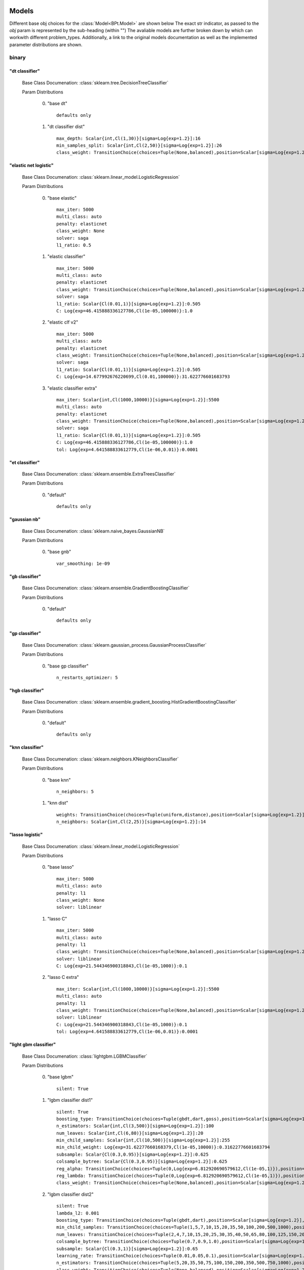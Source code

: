.. _Models:
 
******
Models
******

Different base obj choices for the :class:`Model<BPt.Model>` are shown below
The exact str indicator, as passed to the `obj` param is represented by the sub-heading (within "")
The avaliable models are further broken down by which can workwith different problem_types.
Additionally, a link to the original models documentation as well as the implemented parameter distributions are shown.

binary
======
"dt classifier"
***************

  Base Class Documenation: :class:`sklearn.tree.DecisionTreeClassifier`

  Param Distributions

	0. "base dt" ::

		defaults only

	1. "dt classifier dist" ::

		max_depth: Scalar{int,Cl(1,30)}[sigma=Log{exp=1.2}]:16
		min_samples_split: Scalar{int,Cl(2,50)}[sigma=Log{exp=1.2}]:26
		class_weight: TransitionChoice(choices=Tuple(None,balanced),position=Scalar[sigma=Log{exp=1.2}],transitions=[1. 1.]):None


"elastic net logistic"
**********************

  Base Class Documenation: :class:`sklearn.linear_model.LogisticRegression`

  Param Distributions

	0. "base elastic" ::

		max_iter: 5000
		multi_class: auto
		penalty: elasticnet
		class_weight: None
		solver: saga
		l1_ratio: 0.5

	1. "elastic classifier" ::

		max_iter: 5000
		multi_class: auto
		penalty: elasticnet
		class_weight: TransitionChoice(choices=Tuple(None,balanced),position=Scalar[sigma=Log{exp=1.2}],transitions=[1. 1.]):None
		solver: saga
		l1_ratio: Scalar{Cl(0.01,1)}[sigma=Log{exp=1.2}]:0.505
		C: Log{exp=46.415888336127786,Cl(1e-05,100000)}:1.0

	2. "elastic clf v2" ::

		max_iter: 5000
		multi_class: auto
		penalty: elasticnet
		class_weight: TransitionChoice(choices=Tuple(None,balanced),position=Scalar[sigma=Log{exp=1.2}],transitions=[1. 1.]):None
		solver: saga
		l1_ratio: Scalar{Cl(0.01,1)}[sigma=Log{exp=1.2}]:0.505
		C: Log{exp=14.677992676220699,Cl(0.01,100000)}:31.622776601683793

	3. "elastic classifier extra" ::

		max_iter: Scalar{int,Cl(1000,10000)}[sigma=Log{exp=1.2}]:5500
		multi_class: auto
		penalty: elasticnet
		class_weight: TransitionChoice(choices=Tuple(None,balanced),position=Scalar[sigma=Log{exp=1.2}],transitions=[1. 1.]):None
		solver: saga
		l1_ratio: Scalar{Cl(0.01,1)}[sigma=Log{exp=1.2}]:0.505
		C: Log{exp=46.415888336127786,Cl(1e-05,100000)}:1.0
		tol: Log{exp=4.641588833612779,Cl(1e-06,0.01)}:0.0001


"et classifier"
***************

  Base Class Documenation: :class:`sklearn.ensemble.ExtraTreesClassifier`

  Param Distributions

	0. "default" ::

		defaults only


"gaussian nb"
*************

  Base Class Documenation: :class:`sklearn.naive_bayes.GaussianNB`

  Param Distributions

	0. "base gnb" ::

		var_smoothing: 1e-09


"gb classifier"
***************

  Base Class Documenation: :class:`sklearn.ensemble.GradientBoostingClassifier`

  Param Distributions

	0. "default" ::

		defaults only


"gp classifier"
***************

  Base Class Documenation: :class:`sklearn.gaussian_process.GaussianProcessClassifier`

  Param Distributions

	0. "base gp classifier" ::

		n_restarts_optimizer: 5


"hgb classifier"
****************

  Base Class Documenation: :class:`sklearn.ensemble.gradient_boosting.HistGradientBoostingClassifier`

  Param Distributions

	0. "default" ::

		defaults only


"knn classifier"
****************

  Base Class Documenation: :class:`sklearn.neighbors.KNeighborsClassifier`

  Param Distributions

	0. "base knn" ::

		n_neighbors: 5

	1. "knn dist" ::

		weights: TransitionChoice(choices=Tuple(uniform,distance),position=Scalar[sigma=Log{exp=1.2}],transitions=[1. 1.]):uniform
		n_neighbors: Scalar{int,Cl(2,25)}[sigma=Log{exp=1.2}]:14


"lasso logistic"
****************

  Base Class Documenation: :class:`sklearn.linear_model.LogisticRegression`

  Param Distributions

	0. "base lasso" ::

		max_iter: 5000
		multi_class: auto
		penalty: l1
		class_weight: None
		solver: liblinear

	1. "lasso C" ::

		max_iter: 5000
		multi_class: auto
		penalty: l1
		class_weight: TransitionChoice(choices=Tuple(None,balanced),position=Scalar[sigma=Log{exp=1.2}],transitions=[1. 1.]):None
		solver: liblinear
		C: Log{exp=21.544346900318843,Cl(1e-05,1000)}:0.1

	2. "lasso C extra" ::

		max_iter: Scalar{int,Cl(1000,10000)}[sigma=Log{exp=1.2}]:5500
		multi_class: auto
		penalty: l1
		class_weight: TransitionChoice(choices=Tuple(None,balanced),position=Scalar[sigma=Log{exp=1.2}],transitions=[1. 1.]):None
		solver: liblinear
		C: Log{exp=21.544346900318843,Cl(1e-05,1000)}:0.1
		tol: Log{exp=4.641588833612779,Cl(1e-06,0.01)}:0.0001


"light gbm classifier"
**********************

  Base Class Documenation: :class:`lightgbm.LGBMClassifier`

  Param Distributions

	0. "base lgbm" ::

		silent: True

	1. "lgbm classifier dist1" ::

		silent: True
		boosting_type: TransitionChoice(choices=Tuple(gbdt,dart,goss),position=Scalar[sigma=Log{exp=1.2}],transitions=[1. 1.]):dart
		n_estimators: Scalar{int,Cl(3,500)}[sigma=Log{exp=1.2}]:100
		num_leaves: Scalar{int,Cl(6,80)}[sigma=Log{exp=1.2}]:20
		min_child_samples: Scalar{int,Cl(10,500)}[sigma=Log{exp=1.2}]:255
		min_child_weight: Log{exp=31.62277660168379,Cl(1e-05,10000)}:0.31622776601683794
		subsample: Scalar{Cl(0.3,0.95)}[sigma=Log{exp=1.2}]:0.625
		colsample_bytree: Scalar{Cl(0.3,0.95)}[sigma=Log{exp=1.2}]:0.625
		reg_alpha: TransitionChoice(choices=Tuple(0,Log{exp=6.812920690579612,Cl(1e-05,1)}),position=Scalar[sigma=Log{exp=1.2}],transitions=[1. 1.]):0
		reg_lambda: TransitionChoice(choices=Tuple(0,Log{exp=6.812920690579612,Cl(1e-05,1)}),position=Scalar[sigma=Log{exp=1.2}],transitions=[1. 1.]):0
		class_weight: TransitionChoice(choices=Tuple(None,balanced),position=Scalar[sigma=Log{exp=1.2}],transitions=[1. 1.]):None

	2. "lgbm classifier dist2" ::

		silent: True
		lambda_l2: 0.001
		boosting_type: TransitionChoice(choices=Tuple(gbdt,dart),position=Scalar[sigma=Log{exp=1.2}],transitions=[1. 1.]):gbdt
		min_child_samples: TransitionChoice(choices=Tuple(1,5,7,10,15,20,35,50,100,200,500,1000),position=Scalar[sigma=Log{exp=1.2}],transitions=[1. 1.]):35
		num_leaves: TransitionChoice(choices=Tuple(2,4,7,10,15,20,25,30,35,40,50,65,80,100,125,150,200,250),position=Scalar[sigma=Log{exp=1.2}],transitions=[1. 1.]):40
		colsample_bytree: TransitionChoice(choices=Tuple(0.7,0.9,1.0),position=Scalar[sigma=Log{exp=1.2}],transitions=[1. 1.]):0.9
		subsample: Scalar{Cl(0.3,1)}[sigma=Log{exp=1.2}]:0.65
		learning_rate: TransitionChoice(choices=Tuple(0.01,0.05,0.1),position=Scalar[sigma=Log{exp=1.2}],transitions=[1. 1.]):0.05
		n_estimators: TransitionChoice(choices=Tuple(5,20,35,50,75,100,150,200,350,500,750,1000),position=Scalar[sigma=Log{exp=1.2}],transitions=[1. 1.]):150
		class_weight: TransitionChoice(choices=Tuple(None,balanced),position=Scalar[sigma=Log{exp=1.2}],transitions=[1. 1.]):None


"linear svm classifier"
***********************

  Base Class Documenation: :class:`sklearn.svm.LinearSVC`

  Param Distributions

	0. "base linear svc" ::

		max_iter: 5000

	1. "linear svc dist" ::

		max_iter: 5000
		C: Log{exp=21.544346900318843,Cl(0.0001,10000)}:1.0
		class_weight: TransitionChoice(choices=Tuple(None,balanced),position=Scalar[sigma=Log{exp=1.2}],transitions=[1. 1.]):None


"logistic"
**********

  Base Class Documenation: :class:`sklearn.linear_model.LogisticRegression`

  Param Distributions

	0. "base logistic" ::

		max_iter: 5000
		multi_class: auto
		penalty: none
		class_weight: None
		solver: lbfgs


"mlp classifier"
****************

  Base Class Documenation: :class:`BPt.extensions.MLP.MLPClassifier_Wrapper`

  Param Distributions

	0. "base mlp" ::

		defaults only

	1. "mlp dist 3 layer" ::

		hidden_layer_sizes: Array{int,Cl(1,300)}[sigma=50]:[100 100 100]
		activation: TransitionChoice(choices=Tuple(identity,logistic,tanh,relu),position=Scalar[sigma=Log{exp=1.2}],transitions=[1. 1.]):tanh
		alpha: Log{exp=14.677992676220699,Cl(1e-05,100)}:0.03162277660168379
		batch_size: TransitionChoice(choices=Tuple(auto,Scalar{int,Cl(50,400)}[sigma=Log{exp=1.2}]),position=Scalar[sigma=Log{exp=1.2}],transitions=[1. 1.]):auto
		learning_rate: TransitionChoice(choices=Tuple(constant,invscaling,adaptive),position=Scalar[sigma=Log{exp=1.2}],transitions=[1. 1.]):invscaling
		learning_rate_init: Log{exp=14.677992676220699,Cl(1e-05,100)}:0.03162277660168379
		max_iter: Scalar{int,Cl(100,1000)}[sigma=Log{exp=1.2}]:200
		beta_1: Scalar{Cl(0.1,0.99)}[sigma=Log{exp=1.2}]:0.9
		beta_2: Scalar{Cl(0.1,0.9999)}[sigma=Log{exp=1.2}]:0.999

	2. "mlp dist es 3 layer" ::

		hidden_layer_sizes: Scalar{int,Cl(2,300)}[sigma=Log{exp=1.2}]:100
		activation: TransitionChoice(choices=Tuple(identity,logistic,tanh,relu),position=Scalar[sigma=Log{exp=1.2}],transitions=[1. 1.]):tanh
		alpha: Log{exp=14.677992676220699,Cl(1e-05,100)}:0.03162277660168379
		batch_size: TransitionChoice(choices=Tuple(auto,Scalar{int,Cl(50,400)}[sigma=Log{exp=1.2}]),position=Scalar[sigma=Log{exp=1.2}],transitions=[1. 1.]):auto
		learning_rate: TransitionChoice(choices=Tuple(constant,invscaling,adaptive),position=Scalar[sigma=Log{exp=1.2}],transitions=[1. 1.]):invscaling
		learning_rate_init: Log{exp=14.677992676220699,Cl(1e-05,100)}:0.03162277660168379
		max_iter: Scalar{int,Cl(100,1000)}[sigma=Log{exp=1.2}]:200
		beta_1: Scalar{Cl(0.1,0.99)}[sigma=Log{exp=1.2}]:0.9
		beta_2: Scalar{Cl(0.1,0.9999)}[sigma=Log{exp=1.2}]:0.999
		early_stopping: True
		n_iter_no_change: Scalar{Cl(5,50)}[sigma=Log{exp=1.2}]:27.5

	3. "mlp dist 2 layer" ::

		hidden_layer_sizes: Array{int,Cl(1,300)}[sigma=50]:[100 100]
		activation: TransitionChoice(choices=Tuple(identity,logistic,tanh,relu),position=Scalar[sigma=Log{exp=1.2}],transitions=[1. 1.]):tanh
		alpha: Log{exp=14.677992676220699,Cl(1e-05,100)}:0.03162277660168379
		batch_size: TransitionChoice(choices=Tuple(auto,Scalar{int,Cl(50,400)}[sigma=Log{exp=1.2}]),position=Scalar[sigma=Log{exp=1.2}],transitions=[1. 1.]):auto
		learning_rate: TransitionChoice(choices=Tuple(constant,invscaling,adaptive),position=Scalar[sigma=Log{exp=1.2}],transitions=[1. 1.]):invscaling
		learning_rate_init: Log{exp=14.677992676220699,Cl(1e-05,100)}:0.03162277660168379
		max_iter: Scalar{int,Cl(100,1000)}[sigma=Log{exp=1.2}]:200
		beta_1: Scalar{Cl(0.1,0.99)}[sigma=Log{exp=1.2}]:0.9
		beta_2: Scalar{Cl(0.1,0.9999)}[sigma=Log{exp=1.2}]:0.999

	4. "mlp dist es 2 layer" ::

		hidden_layer_sizes: Scalar{int,Cl(2,300)}[sigma=Log{exp=1.2}]:100
		activation: TransitionChoice(choices=Tuple(identity,logistic,tanh,relu),position=Scalar[sigma=Log{exp=1.2}],transitions=[1. 1.]):tanh
		alpha: Log{exp=14.677992676220699,Cl(1e-05,100)}:0.03162277660168379
		batch_size: TransitionChoice(choices=Tuple(auto,Scalar{int,Cl(50,400)}[sigma=Log{exp=1.2}]),position=Scalar[sigma=Log{exp=1.2}],transitions=[1. 1.]):auto
		learning_rate: TransitionChoice(choices=Tuple(constant,invscaling,adaptive),position=Scalar[sigma=Log{exp=1.2}],transitions=[1. 1.]):invscaling
		learning_rate_init: Log{exp=14.677992676220699,Cl(1e-05,100)}:0.03162277660168379
		max_iter: Scalar{int,Cl(100,1000)}[sigma=Log{exp=1.2}]:200
		beta_1: Scalar{Cl(0.1,0.99)}[sigma=Log{exp=1.2}]:0.9
		beta_2: Scalar{Cl(0.1,0.9999)}[sigma=Log{exp=1.2}]:0.999
		early_stopping: True
		n_iter_no_change: Scalar{Cl(5,50)}[sigma=Log{exp=1.2}]:27.5

	5. "mlp dist 1 layer" ::

		hidden_layer_sizes: Scalar{int,Cl(2,300)}[sigma=Log{exp=1.2}]:100
		activation: TransitionChoice(choices=Tuple(identity,logistic,tanh,relu),position=Scalar[sigma=Log{exp=1.2}],transitions=[1. 1.]):tanh
		alpha: Log{exp=14.677992676220699,Cl(1e-05,100)}:0.03162277660168379
		batch_size: TransitionChoice(choices=Tuple(auto,Scalar{int,Cl(50,400)}[sigma=Log{exp=1.2}]),position=Scalar[sigma=Log{exp=1.2}],transitions=[1. 1.]):auto
		learning_rate: TransitionChoice(choices=Tuple(constant,invscaling,adaptive),position=Scalar[sigma=Log{exp=1.2}],transitions=[1. 1.]):invscaling
		learning_rate_init: Log{exp=14.677992676220699,Cl(1e-05,100)}:0.03162277660168379
		max_iter: Scalar{int,Cl(100,1000)}[sigma=Log{exp=1.2}]:200
		beta_1: Scalar{Cl(0.1,0.99)}[sigma=Log{exp=1.2}]:0.9
		beta_2: Scalar{Cl(0.1,0.9999)}[sigma=Log{exp=1.2}]:0.999

	6. "mlp dist es 1 layer" ::

		hidden_layer_sizes: Scalar{int,Cl(2,300)}[sigma=Log{exp=1.2}]:100
		activation: TransitionChoice(choices=Tuple(identity,logistic,tanh,relu),position=Scalar[sigma=Log{exp=1.2}],transitions=[1. 1.]):tanh
		alpha: Log{exp=14.677992676220699,Cl(1e-05,100)}:0.03162277660168379
		batch_size: TransitionChoice(choices=Tuple(auto,Scalar{int,Cl(50,400)}[sigma=Log{exp=1.2}]),position=Scalar[sigma=Log{exp=1.2}],transitions=[1. 1.]):auto
		learning_rate: TransitionChoice(choices=Tuple(constant,invscaling,adaptive),position=Scalar[sigma=Log{exp=1.2}],transitions=[1. 1.]):invscaling
		learning_rate_init: Log{exp=14.677992676220699,Cl(1e-05,100)}:0.03162277660168379
		max_iter: Scalar{int,Cl(100,1000)}[sigma=Log{exp=1.2}]:200
		beta_1: Scalar{Cl(0.1,0.99)}[sigma=Log{exp=1.2}]:0.9
		beta_2: Scalar{Cl(0.1,0.9999)}[sigma=Log{exp=1.2}]:0.999
		early_stopping: True
		n_iter_no_change: Scalar{Cl(5,50)}[sigma=Log{exp=1.2}]:27.5


"pa classifier"
***************

  Base Class Documenation: :class:`sklearn.linear_model.PassiveAggressiveClassifier`

  Param Distributions

	0. "default" ::

		defaults only


"random forest classifier"
**************************

  Base Class Documenation: :class:`sklearn.ensemble.RandomForestClassifier`

  Param Distributions

	0. "base rf" ::

		n_estimators: 100

	1. "rf classifier dist" ::

		n_estimators: Scalar{int,Cl(3,500)}[sigma=Log{exp=1.2}]:100
		max_depth: TransitionChoice(choices=Tuple(None,Scalar{int,Cl(2,200)}[sigma=Log{exp=1.2}]),position=Scalar[sigma=Log{exp=1.2}],transitions=[1. 1.]):None
		max_features: Scalar{Cl(0,1)}[sigma=Log{exp=1.2}]:0.5
		min_samples_split: Scalar{Cl(0,1)}[sigma=Log{exp=1.2}]:0.5
		bootstrap: True
		class_weight: TransitionChoice(choices=Tuple(None,balanced),position=Scalar[sigma=Log{exp=1.2}],transitions=[1. 1.]):None


"ridge logistic"
****************

  Base Class Documenation: :class:`sklearn.linear_model.LogisticRegression`

  Param Distributions

	0. "base ridge" ::

		max_iter: 5000
		penalty: l2
		solver: saga

	1. "ridge C" ::

		max_iter: 5000
		solver: saga
		C: Log{exp=21.544346900318843,Cl(1e-05,1000)}:0.1
		class_weight: TransitionChoice(choices=Tuple(None,balanced),position=Scalar[sigma=Log{exp=1.2}],transitions=[1. 1.]):None

	2. "ridge C extra" ::

		max_iter: Scalar{int,Cl(1000,10000)}[sigma=Log{exp=1.2}]:5500
		solver: saga
		C: Log{exp=21.544346900318843,Cl(1e-05,1000)}:0.1
		class_weight: TransitionChoice(choices=Tuple(None,balanced),position=Scalar[sigma=Log{exp=1.2}],transitions=[1. 1.]):None
		tol: Log{exp=4.641588833612779,Cl(1e-06,0.01)}:0.0001


"sgd classifier"
****************

  Base Class Documenation: :class:`sklearn.linear_model.SGDClassifier`

  Param Distributions

	0. "base sgd" ::

		loss: hinge

	1. "sgd classifier" ::

		loss: TransitionChoice(choices=Tuple(hinge,log,modified_huber,squared_hinge,perceptron),position=Scalar[sigma=Log{exp=1.2}],transitions=[1. 1.]):modified_huber
		penalty: TransitionChoice(choices=Tuple(l2,l1,elasticnet),position=Scalar[sigma=Log{exp=1.2}],transitions=[1. 1.]):l1
		alpha: Log{exp=14.677992676220699,Cl(1e-05,100)}:0.03162277660168379
		l1_ratio: Scalar{Cl(0,1)}[sigma=Log{exp=1.2}]:0.5
		max_iter: 5000
		learning_rate: TransitionChoice(choices=Tuple(optimal,invscaling,adaptive,constant),position=Scalar[sigma=Log{exp=1.2}],transitions=[1. 1.]):adaptive
		eta0: Log{exp=31.62277660168379,Cl(1e-06,1000)}:0.03162277660168379
		power_t: Scalar{Cl(0.1,0.9)}[sigma=Log{exp=1.2}]:0.5
		early_stopping: TransitionChoice(choices=Tuple(False,True),position=Scalar[sigma=Log{exp=1.2}],transitions=[1. 1.]):False
		validation_fraction: Scalar{Cl(0.05,0.5)}[sigma=Log{exp=1.2}]:0.275
		n_iter_no_change: TransitionChoice(choices=Tuple(2,3,4,5,6,7,8,9,10,11,12,13,14,15,16,17,18,19),position=Scalar[sigma=Log{exp=1.2}],transitions=[1. 1.]):11
		class_weight: TransitionChoice(choices=Tuple(None,balanced),position=Scalar[sigma=Log{exp=1.2}],transitions=[1. 1.]):None


"svm classifier"
****************

  Base Class Documenation: :class:`sklearn.svm.SVC`

  Param Distributions

	0. "base svm classifier" ::

		kernel: rbf
		gamma: scale
		probability: True

	1. "svm classifier dist" ::

		kernel: rbf
		gamma: Log{exp=9.999999999999998,Cl(1e-06,1)}:0.001
		C: Log{exp=21.544346900318843,Cl(0.0001,10000)}:1.0
		probability: True
		class_weight: TransitionChoice(choices=Tuple(None,balanced),position=Scalar[sigma=Log{exp=1.2}],transitions=[1. 1.]):None


"xgb classifier"
****************

  Base Class Documenation: :class:`xgboost.XGBClassifier`

  Param Distributions

	0. "base xgb classifier" ::

		verbosity: 0
		objective: binary:logistic

	1. "xgb classifier dist1" ::

		verbosity: 0
		objective: binary:logistic
		n_estimators: Scalar{int,Cl(3,500)}[sigma=Log{exp=1.2}]:100
		min_child_weight: Log{exp=31.62277660168379,Cl(1e-05,10000)}:0.31622776601683794
		subsample: Scalar{Cl(0.3,0.95)}[sigma=Log{exp=1.2}]:0.625
		colsample_bytree: Scalar{Cl(0.3,0.95)}[sigma=Log{exp=1.2}]:0.625
		reg_alpha: ng.p.TransitionChoice([0, ng.p.Log(lower=1e-5, upper=1)])
		reg_lambda: ng.p.TransitionChoice([0, ng.p.Log(lower=1e-5, upper=1)])

	2. "xgb classifier dist2" ::

		verbosity: 0
		objective: binary:logistic
		max_depth: TransitionChoice(choices=Tuple(None,Scalar{int,Cl(2,200)}[sigma=Log{exp=1.2}]),position=Scalar[sigma=Log{exp=1.2}],transitions=[1. 1.]):None
		learning_rate: Scalar{Cl(0.01,0.5)}[sigma=Log{exp=1.2}]:0.255
		n_estimators: Scalar{int,Cl(3,500)}[sigma=Log{exp=1.2}]:252
		min_child_weight: TransitionChoice(choices=Tuple(1,5,10,50),position=Scalar[sigma=Log{exp=1.2}],transitions=[1. 1.]):10
		subsample: Scalar{Cl(0.5,1)}[sigma=Log{exp=1.2}]:0.75
		colsample_bytree: Scalar{Cl(0.4,0.95)}[sigma=Log{exp=1.2}]:0.675

	3. "xgb classifier dist3" ::

		verbosity: 0
		objective: binary:logistic
		learning_rare: Scalar{Cl(0.005,0.3)}[sigma=Log{exp=1.2}]:0.1525
		min_child_weight: Scalar{Cl(0.5,10)}[sigma=Log{exp=1.2}]:5.25
		max_depth: TransitionChoice(choices=Tuple(3,4,5,6,7,8,9),position=Scalar[sigma=Log{exp=1.2}],transitions=[1. 1.]):6
		subsample: Scalar{Cl(0.5,1)}[sigma=Log{exp=1.2}]:0.75
		colsample_bytree: Scalar{Cl(0.5,1)}[sigma=Log{exp=1.2}]:0.75
		reg_alpha: Log{exp=6.812920690579612,Cl(1e-05,1)}:0.0031622776601683794



regression
==========
"dt regressor"
**************

  Base Class Documenation: :class:`sklearn.tree.DecisionTreeRegressor`

  Param Distributions

	0. "base dt" ::

		defaults only

	1. "dt dist" ::

		max_depth: Scalar{int,Cl(1,30)}[sigma=Log{exp=1.2}]:16
		min_samples_split: Scalar{int,Cl(2,50)}[sigma=Log{exp=1.2}]:26


"elastic net regressor"
***********************

  Base Class Documenation: :class:`sklearn.linear_model.ElasticNet`

  Param Distributions

	0. "base elastic net" ::

		max_iter: 5000

	1. "elastic regression" ::

		max_iter: 5000
		alpha: Log{exp=46.415888336127786,Cl(1e-05,100000)}:1.0
		l1_ratio: Scalar{Cl(0.01,1)}[sigma=Log{exp=1.2}]:0.505

	2. "elastic regression extra" ::

		max_iter: Scalar{int,Cl(1000,10000)}[sigma=Log{exp=1.2}]:5500
		alpha: Log{exp=46.415888336127786,Cl(1e-05,100000)}:1.0
		l1_ratio: Scalar{Cl(0.01,1)}[sigma=Log{exp=1.2}]:0.505
		tol: Log{exp=4.641588833612779,Cl(1e-06,0.01)}:0.0001


"et regressor"
**************

  Base Class Documenation: :class:`sklearn.ensemble.ExtraTreesRegressor`

  Param Distributions

	0. "default" ::

		defaults only


"gb regressor"
**************

  Base Class Documenation: :class:`sklearn.ensemble.GradientBoostingRegressor`

  Param Distributions

	0. "default" ::

		defaults only


"gp regressor"
**************

  Base Class Documenation: :class:`sklearn.gaussian_process.GaussianProcessRegressor`

  Param Distributions

	0. "base gp regressor" ::

		n_restarts_optimizer: 5
		normalize_y: True


"hgb regressor"
***************

  Base Class Documenation: :class:`sklearn.ensemble.gradient_boosting.HistGradientBoostingRegressor`

  Param Distributions

	0. "default" ::

		defaults only


"knn regressor"
***************

  Base Class Documenation: :class:`sklearn.neighbors.KNeighborsRegressor`

  Param Distributions

	0. "base knn" ::

		n_neighbors: 5

	1. "knn dist" ::

		weights: TransitionChoice(choices=Tuple(uniform,distance),position=Scalar[sigma=Log{exp=1.2}],transitions=[1. 1.]):uniform
		n_neighbors: Scalar{int,Cl(2,25)}[sigma=Log{exp=1.2}]:14


"lasso regressor"
*****************

  Base Class Documenation: :class:`sklearn.linear_model.Lasso`

  Param Distributions

	0. "base lasso regressor" ::

		max_iter: 5000

	1. "lasso regressor dist" ::

		max_iter: 5000
		alpha: Log{exp=46.415888336127786,Cl(1e-05,100000)}:1.0


"light gbm regressor"
*********************

  Base Class Documenation: :class:`lightgbm.LGBMRegressor`

  Param Distributions

	0. "base lgbm" ::

		silent: True

	1. "lgbm dist1" ::

		silent: True
		boosting_type: TransitionChoice(choices=Tuple(gbdt,dart,goss),position=Scalar[sigma=Log{exp=1.2}],transitions=[1. 1.]):dart
		n_estimators: Scalar{int,Cl(3,500)}[sigma=Log{exp=1.2}]:100
		num_leaves: Scalar{int,Cl(6,80)}[sigma=Log{exp=1.2}]:20
		min_child_samples: Scalar{int,Cl(10,500)}[sigma=Log{exp=1.2}]:255
		min_child_weight: Log{exp=31.62277660168379,Cl(1e-05,10000)}:0.31622776601683794
		subsample: Scalar{Cl(0.3,0.95)}[sigma=Log{exp=1.2}]:0.625
		colsample_bytree: Scalar{Cl(0.3,0.95)}[sigma=Log{exp=1.2}]:0.625
		reg_alpha: TransitionChoice(choices=Tuple(0,Log{exp=6.812920690579612,Cl(1e-05,1)}),position=Scalar[sigma=Log{exp=1.2}],transitions=[1. 1.]):0
		reg_lambda: TransitionChoice(choices=Tuple(0,Log{exp=6.812920690579612,Cl(1e-05,1)}),position=Scalar[sigma=Log{exp=1.2}],transitions=[1. 1.]):0

	2. "lgbm dist2" ::

		silent: True
		lambda_l2: 0.001
		boosting_type: TransitionChoice(choices=Tuple(gbdt,dart),position=Scalar[sigma=Log{exp=1.2}],transitions=[1. 1.]):gbdt
		min_child_samples: TransitionChoice(choices=Tuple(1,5,7,10,15,20,35,50,100,200,500,1000),position=Scalar[sigma=Log{exp=1.2}],transitions=[1. 1.]):35
		num_leaves: TransitionChoice(choices=Tuple(2,4,7,10,15,20,25,30,35,40,50,65,80,100,125,150,200,250),position=Scalar[sigma=Log{exp=1.2}],transitions=[1. 1.]):40
		colsample_bytree: TransitionChoice(choices=Tuple(0.7,0.9,1.0),position=Scalar[sigma=Log{exp=1.2}],transitions=[1. 1.]):0.9
		subsample: Scalar{Cl(0.3,1)}[sigma=Log{exp=1.2}]:0.65
		learning_rate: TransitionChoice(choices=Tuple(0.01,0.05,0.1),position=Scalar[sigma=Log{exp=1.2}],transitions=[1. 1.]):0.05
		n_estimators: TransitionChoice(choices=Tuple(5,20,35,50,75,100,150,200,350,500,750,1000),position=Scalar[sigma=Log{exp=1.2}],transitions=[1. 1.]):150


"linear regressor"
******************

  Base Class Documenation: :class:`sklearn.linear_model.LinearRegression`

  Param Distributions

	0. "base linear" ::

		fit_intercept: True


"linear svm regressor"
**********************

  Base Class Documenation: :class:`sklearn.svm.LinearSVR`

  Param Distributions

	0. "base linear svr" ::

		loss: epsilon_insensitive
		max_iter: 5000

	1. "linear svr dist" ::

		loss: epsilon_insensitive
		max_iter: 5000
		C: Log{exp=21.544346900318843,Cl(0.0001,10000)}:1.0


"mlp regressor"
***************

  Base Class Documenation: :class:`BPt.extensions.MLP.MLPRegressor_Wrapper`

  Param Distributions

	0. "base mlp" ::

		defaults only

	1. "mlp dist 3 layer" ::

		hidden_layer_sizes: Array{int,Cl(1,300)}[sigma=50]:[100 100 100]
		activation: TransitionChoice(choices=Tuple(identity,logistic,tanh,relu),position=Scalar[sigma=Log{exp=1.2}],transitions=[1. 1.]):tanh
		alpha: Log{exp=14.677992676220699,Cl(1e-05,100)}:0.03162277660168379
		batch_size: TransitionChoice(choices=Tuple(auto,Scalar{int,Cl(50,400)}[sigma=Log{exp=1.2}]),position=Scalar[sigma=Log{exp=1.2}],transitions=[1. 1.]):auto
		learning_rate: TransitionChoice(choices=Tuple(constant,invscaling,adaptive),position=Scalar[sigma=Log{exp=1.2}],transitions=[1. 1.]):invscaling
		learning_rate_init: Log{exp=14.677992676220699,Cl(1e-05,100)}:0.03162277660168379
		max_iter: Scalar{int,Cl(100,1000)}[sigma=Log{exp=1.2}]:200
		beta_1: Scalar{Cl(0.1,0.99)}[sigma=Log{exp=1.2}]:0.9
		beta_2: Scalar{Cl(0.1,0.9999)}[sigma=Log{exp=1.2}]:0.999

	2. "mlp dist es 3 layer" ::

		hidden_layer_sizes: Scalar{int,Cl(2,300)}[sigma=Log{exp=1.2}]:100
		activation: TransitionChoice(choices=Tuple(identity,logistic,tanh,relu),position=Scalar[sigma=Log{exp=1.2}],transitions=[1. 1.]):tanh
		alpha: Log{exp=14.677992676220699,Cl(1e-05,100)}:0.03162277660168379
		batch_size: TransitionChoice(choices=Tuple(auto,Scalar{int,Cl(50,400)}[sigma=Log{exp=1.2}]),position=Scalar[sigma=Log{exp=1.2}],transitions=[1. 1.]):auto
		learning_rate: TransitionChoice(choices=Tuple(constant,invscaling,adaptive),position=Scalar[sigma=Log{exp=1.2}],transitions=[1. 1.]):invscaling
		learning_rate_init: Log{exp=14.677992676220699,Cl(1e-05,100)}:0.03162277660168379
		max_iter: Scalar{int,Cl(100,1000)}[sigma=Log{exp=1.2}]:200
		beta_1: Scalar{Cl(0.1,0.99)}[sigma=Log{exp=1.2}]:0.9
		beta_2: Scalar{Cl(0.1,0.9999)}[sigma=Log{exp=1.2}]:0.999
		early_stopping: True
		n_iter_no_change: Scalar{Cl(5,50)}[sigma=Log{exp=1.2}]:27.5

	3. "mlp dist 2 layer" ::

		hidden_layer_sizes: Array{int,Cl(1,300)}[sigma=50]:[100 100]
		activation: TransitionChoice(choices=Tuple(identity,logistic,tanh,relu),position=Scalar[sigma=Log{exp=1.2}],transitions=[1. 1.]):tanh
		alpha: Log{exp=14.677992676220699,Cl(1e-05,100)}:0.03162277660168379
		batch_size: TransitionChoice(choices=Tuple(auto,Scalar{int,Cl(50,400)}[sigma=Log{exp=1.2}]),position=Scalar[sigma=Log{exp=1.2}],transitions=[1. 1.]):auto
		learning_rate: TransitionChoice(choices=Tuple(constant,invscaling,adaptive),position=Scalar[sigma=Log{exp=1.2}],transitions=[1. 1.]):invscaling
		learning_rate_init: Log{exp=14.677992676220699,Cl(1e-05,100)}:0.03162277660168379
		max_iter: Scalar{int,Cl(100,1000)}[sigma=Log{exp=1.2}]:200
		beta_1: Scalar{Cl(0.1,0.99)}[sigma=Log{exp=1.2}]:0.9
		beta_2: Scalar{Cl(0.1,0.9999)}[sigma=Log{exp=1.2}]:0.999

	4. "mlp dist es 2 layer" ::

		hidden_layer_sizes: Scalar{int,Cl(2,300)}[sigma=Log{exp=1.2}]:100
		activation: TransitionChoice(choices=Tuple(identity,logistic,tanh,relu),position=Scalar[sigma=Log{exp=1.2}],transitions=[1. 1.]):tanh
		alpha: Log{exp=14.677992676220699,Cl(1e-05,100)}:0.03162277660168379
		batch_size: TransitionChoice(choices=Tuple(auto,Scalar{int,Cl(50,400)}[sigma=Log{exp=1.2}]),position=Scalar[sigma=Log{exp=1.2}],transitions=[1. 1.]):auto
		learning_rate: TransitionChoice(choices=Tuple(constant,invscaling,adaptive),position=Scalar[sigma=Log{exp=1.2}],transitions=[1. 1.]):invscaling
		learning_rate_init: Log{exp=14.677992676220699,Cl(1e-05,100)}:0.03162277660168379
		max_iter: Scalar{int,Cl(100,1000)}[sigma=Log{exp=1.2}]:200
		beta_1: Scalar{Cl(0.1,0.99)}[sigma=Log{exp=1.2}]:0.9
		beta_2: Scalar{Cl(0.1,0.9999)}[sigma=Log{exp=1.2}]:0.999
		early_stopping: True
		n_iter_no_change: Scalar{Cl(5,50)}[sigma=Log{exp=1.2}]:27.5

	5. "mlp dist 1 layer" ::

		hidden_layer_sizes: Scalar{int,Cl(2,300)}[sigma=Log{exp=1.2}]:100
		activation: TransitionChoice(choices=Tuple(identity,logistic,tanh,relu),position=Scalar[sigma=Log{exp=1.2}],transitions=[1. 1.]):tanh
		alpha: Log{exp=14.677992676220699,Cl(1e-05,100)}:0.03162277660168379
		batch_size: TransitionChoice(choices=Tuple(auto,Scalar{int,Cl(50,400)}[sigma=Log{exp=1.2}]),position=Scalar[sigma=Log{exp=1.2}],transitions=[1. 1.]):auto
		learning_rate: TransitionChoice(choices=Tuple(constant,invscaling,adaptive),position=Scalar[sigma=Log{exp=1.2}],transitions=[1. 1.]):invscaling
		learning_rate_init: Log{exp=14.677992676220699,Cl(1e-05,100)}:0.03162277660168379
		max_iter: Scalar{int,Cl(100,1000)}[sigma=Log{exp=1.2}]:200
		beta_1: Scalar{Cl(0.1,0.99)}[sigma=Log{exp=1.2}]:0.9
		beta_2: Scalar{Cl(0.1,0.9999)}[sigma=Log{exp=1.2}]:0.999

	6. "mlp dist es 1 layer" ::

		hidden_layer_sizes: Scalar{int,Cl(2,300)}[sigma=Log{exp=1.2}]:100
		activation: TransitionChoice(choices=Tuple(identity,logistic,tanh,relu),position=Scalar[sigma=Log{exp=1.2}],transitions=[1. 1.]):tanh
		alpha: Log{exp=14.677992676220699,Cl(1e-05,100)}:0.03162277660168379
		batch_size: TransitionChoice(choices=Tuple(auto,Scalar{int,Cl(50,400)}[sigma=Log{exp=1.2}]),position=Scalar[sigma=Log{exp=1.2}],transitions=[1. 1.]):auto
		learning_rate: TransitionChoice(choices=Tuple(constant,invscaling,adaptive),position=Scalar[sigma=Log{exp=1.2}],transitions=[1. 1.]):invscaling
		learning_rate_init: Log{exp=14.677992676220699,Cl(1e-05,100)}:0.03162277660168379
		max_iter: Scalar{int,Cl(100,1000)}[sigma=Log{exp=1.2}]:200
		beta_1: Scalar{Cl(0.1,0.99)}[sigma=Log{exp=1.2}]:0.9
		beta_2: Scalar{Cl(0.1,0.9999)}[sigma=Log{exp=1.2}]:0.999
		early_stopping: True
		n_iter_no_change: Scalar{Cl(5,50)}[sigma=Log{exp=1.2}]:27.5


"random forest regressor"
*************************

  Base Class Documenation: :class:`sklearn.ensemble.RandomForestRegressor`

  Param Distributions

	0. "base rf" ::

		n_estimators: 100

	1. "rf dist" ::

		n_estimators: Scalar{int,Cl(3,500)}[sigma=Log{exp=1.2}]:100
		max_depth: TransitionChoice(choices=Tuple(None,Scalar{int,Cl(2,200)}[sigma=Log{exp=1.2}]),position=Scalar[sigma=Log{exp=1.2}],transitions=[1. 1.]):None
		max_features: Scalar{Cl(0,1)}[sigma=Log{exp=1.2}]:0.5
		min_samples_split: Scalar{Cl(0,1)}[sigma=Log{exp=1.2}]:0.5
		bootstrap: True


"ridge regressor"
*****************

  Base Class Documenation: :class:`sklearn.linear_model.Ridge`

  Param Distributions

	0. "base ridge regressor" ::

		max_iter: 5000
		solver: lsqr

	1. "ridge regressor dist" ::

		max_iter: 5000
		solver: lsqr
		alpha: Log{exp=21.544346900318843,Cl(0.001,100000)}:10.0


"svm regressor"
***************

  Base Class Documenation: :class:`sklearn.svm.SVR`

  Param Distributions

	0. "base svm" ::

		kernel: rbf
		gamma: scale

	1. "svm dist" ::

		kernel: rbf
		gamma: Log{exp=9.999999999999998,Cl(1e-06,1)}:0.001
		C: Log{exp=21.544346900318843,Cl(0.0001,10000)}:1.0


"xgb regressor"
***************

  Base Class Documenation: :class:`xgboost.XGBRegressor`

  Param Distributions

	0. "base xgb" ::

		verbosity: 0
		objective: reg:squarederror

	1. "xgb dist1" ::

		verbosity: 0
		objective: reg:squarederror
		n_estimators: Scalar{int,Cl(3,500)}[sigma=Log{exp=1.2}]:100
		min_child_weight: Log{exp=31.62277660168379,Cl(1e-05,10000)}:0.31622776601683794
		subsample: Scalar{Cl(0.3,0.95)}[sigma=Log{exp=1.2}]:0.625
		colsample_bytree: Scalar{Cl(0.3,0.95)}[sigma=Log{exp=1.2}]:0.625
		reg_alpha: ng.p.TransitionChoice([0, ng.p.Log(lower=1e-5, upper=1)])
		reg_lambda: ng.p.TransitionChoice([0, ng.p.Log(lower=1e-5, upper=1)])

	2. "xgb dist2" ::

		verbosity: 0
		objective: reg:squarederror
		max_depth: TransitionChoice(choices=Tuple(None,Scalar{int,Cl(2,200)}[sigma=Log{exp=1.2}]),position=Scalar[sigma=Log{exp=1.2}],transitions=[1. 1.]):None
		learning_rate: Scalar{Cl(0.01,0.5)}[sigma=Log{exp=1.2}]:0.255
		n_estimators: Scalar{int,Cl(3,500)}[sigma=Log{exp=1.2}]:252
		min_child_weight: TransitionChoice(choices=Tuple(1,5,10,50),position=Scalar[sigma=Log{exp=1.2}],transitions=[1. 1.]):10
		subsample: Scalar{Cl(0.5,1)}[sigma=Log{exp=1.2}]:0.75
		colsample_bytree: Scalar{Cl(0.4,0.95)}[sigma=Log{exp=1.2}]:0.675

	3. "xgb dist3" ::

		verbosity: 0
		objective: reg:squarederror
		learning_rare: Scalar{Cl(0.005,0.3)}[sigma=Log{exp=1.2}]:0.1525
		min_child_weight: Scalar{Cl(0.5,10)}[sigma=Log{exp=1.2}]:5.25
		max_depth: TransitionChoice(choices=Tuple(3,4,5,6,7,8,9),position=Scalar[sigma=Log{exp=1.2}],transitions=[1. 1.]):6
		subsample: Scalar{Cl(0.5,1)}[sigma=Log{exp=1.2}]:0.75
		colsample_bytree: Scalar{Cl(0.5,1)}[sigma=Log{exp=1.2}]:0.75
		reg_alpha: Log{exp=6.812920690579612,Cl(1e-05,1)}:0.0031622776601683794



categorical
===========
"dt classifier"
***************

  Base Class Documenation: :class:`sklearn.tree.DecisionTreeClassifier`

  Param Distributions

	0. "base dt" ::

		defaults only

	1. "dt classifier dist" ::

		max_depth: Scalar{int,Cl(1,30)}[sigma=Log{exp=1.2}]:16
		min_samples_split: Scalar{int,Cl(2,50)}[sigma=Log{exp=1.2}]:26
		class_weight: TransitionChoice(choices=Tuple(None,balanced),position=Scalar[sigma=Log{exp=1.2}],transitions=[1. 1.]):None


"elastic net logistic"
**********************

  Base Class Documenation: :class:`sklearn.linear_model.LogisticRegression`

  Param Distributions

	0. "base elastic" ::

		max_iter: 5000
		multi_class: auto
		penalty: elasticnet
		class_weight: None
		solver: saga
		l1_ratio: 0.5

	1. "elastic classifier" ::

		max_iter: 5000
		multi_class: auto
		penalty: elasticnet
		class_weight: TransitionChoice(choices=Tuple(None,balanced),position=Scalar[sigma=Log{exp=1.2}],transitions=[1. 1.]):None
		solver: saga
		l1_ratio: Scalar{Cl(0.01,1)}[sigma=Log{exp=1.2}]:0.505
		C: Log{exp=46.415888336127786,Cl(1e-05,100000)}:1.0

	2. "elastic clf v2" ::

		max_iter: 5000
		multi_class: auto
		penalty: elasticnet
		class_weight: TransitionChoice(choices=Tuple(None,balanced),position=Scalar[sigma=Log{exp=1.2}],transitions=[1. 1.]):None
		solver: saga
		l1_ratio: Scalar{Cl(0.01,1)}[sigma=Log{exp=1.2}]:0.505
		C: Log{exp=14.677992676220699,Cl(0.01,100000)}:31.622776601683793

	3. "elastic classifier extra" ::

		max_iter: Scalar{int,Cl(1000,10000)}[sigma=Log{exp=1.2}]:5500
		multi_class: auto
		penalty: elasticnet
		class_weight: TransitionChoice(choices=Tuple(None,balanced),position=Scalar[sigma=Log{exp=1.2}],transitions=[1. 1.]):None
		solver: saga
		l1_ratio: Scalar{Cl(0.01,1)}[sigma=Log{exp=1.2}]:0.505
		C: Log{exp=46.415888336127786,Cl(1e-05,100000)}:1.0
		tol: Log{exp=4.641588833612779,Cl(1e-06,0.01)}:0.0001


"et classifier"
***************

  Base Class Documenation: :class:`sklearn.ensemble.ExtraTreesClassifier`

  Param Distributions

	0. "default" ::

		defaults only


"gaussian nb"
*************

  Base Class Documenation: :class:`sklearn.naive_bayes.GaussianNB`

  Param Distributions

	0. "base gnb" ::

		var_smoothing: 1e-09


"gb classifier"
***************

  Base Class Documenation: :class:`sklearn.ensemble.GradientBoostingClassifier`

  Param Distributions

	0. "default" ::

		defaults only


"gp classifier"
***************

  Base Class Documenation: :class:`sklearn.gaussian_process.GaussianProcessClassifier`

  Param Distributions

	0. "base gp classifier" ::

		n_restarts_optimizer: 5


"hgb classifier"
****************

  Base Class Documenation: :class:`sklearn.ensemble.gradient_boosting.HistGradientBoostingClassifier`

  Param Distributions

	0. "default" ::

		defaults only


"knn classifier"
****************

  Base Class Documenation: :class:`sklearn.neighbors.KNeighborsClassifier`

  Param Distributions

	0. "base knn" ::

		n_neighbors: 5

	1. "knn dist" ::

		weights: TransitionChoice(choices=Tuple(uniform,distance),position=Scalar[sigma=Log{exp=1.2}],transitions=[1. 1.]):uniform
		n_neighbors: Scalar{int,Cl(2,25)}[sigma=Log{exp=1.2}]:14


"lasso logistic"
****************

  Base Class Documenation: :class:`sklearn.linear_model.LogisticRegression`

  Param Distributions

	0. "base lasso" ::

		max_iter: 5000
		multi_class: auto
		penalty: l1
		class_weight: None
		solver: liblinear

	1. "lasso C" ::

		max_iter: 5000
		multi_class: auto
		penalty: l1
		class_weight: TransitionChoice(choices=Tuple(None,balanced),position=Scalar[sigma=Log{exp=1.2}],transitions=[1. 1.]):None
		solver: liblinear
		C: Log{exp=21.544346900318843,Cl(1e-05,1000)}:0.1

	2. "lasso C extra" ::

		max_iter: Scalar{int,Cl(1000,10000)}[sigma=Log{exp=1.2}]:5500
		multi_class: auto
		penalty: l1
		class_weight: TransitionChoice(choices=Tuple(None,balanced),position=Scalar[sigma=Log{exp=1.2}],transitions=[1. 1.]):None
		solver: liblinear
		C: Log{exp=21.544346900318843,Cl(1e-05,1000)}:0.1
		tol: Log{exp=4.641588833612779,Cl(1e-06,0.01)}:0.0001


"light gbm classifier"
**********************

  Base Class Documenation: :class:`lightgbm.LGBMClassifier`

  Param Distributions

	0. "base lgbm" ::

		silent: True

	1. "lgbm classifier dist1" ::

		silent: True
		boosting_type: TransitionChoice(choices=Tuple(gbdt,dart,goss),position=Scalar[sigma=Log{exp=1.2}],transitions=[1. 1.]):dart
		n_estimators: Scalar{int,Cl(3,500)}[sigma=Log{exp=1.2}]:100
		num_leaves: Scalar{int,Cl(6,80)}[sigma=Log{exp=1.2}]:20
		min_child_samples: Scalar{int,Cl(10,500)}[sigma=Log{exp=1.2}]:255
		min_child_weight: Log{exp=31.62277660168379,Cl(1e-05,10000)}:0.31622776601683794
		subsample: Scalar{Cl(0.3,0.95)}[sigma=Log{exp=1.2}]:0.625
		colsample_bytree: Scalar{Cl(0.3,0.95)}[sigma=Log{exp=1.2}]:0.625
		reg_alpha: TransitionChoice(choices=Tuple(0,Log{exp=6.812920690579612,Cl(1e-05,1)}),position=Scalar[sigma=Log{exp=1.2}],transitions=[1. 1.]):0
		reg_lambda: TransitionChoice(choices=Tuple(0,Log{exp=6.812920690579612,Cl(1e-05,1)}),position=Scalar[sigma=Log{exp=1.2}],transitions=[1. 1.]):0
		class_weight: TransitionChoice(choices=Tuple(None,balanced),position=Scalar[sigma=Log{exp=1.2}],transitions=[1. 1.]):None

	2. "lgbm classifier dist2" ::

		silent: True
		lambda_l2: 0.001
		boosting_type: TransitionChoice(choices=Tuple(gbdt,dart),position=Scalar[sigma=Log{exp=1.2}],transitions=[1. 1.]):gbdt
		min_child_samples: TransitionChoice(choices=Tuple(1,5,7,10,15,20,35,50,100,200,500,1000),position=Scalar[sigma=Log{exp=1.2}],transitions=[1. 1.]):35
		num_leaves: TransitionChoice(choices=Tuple(2,4,7,10,15,20,25,30,35,40,50,65,80,100,125,150,200,250),position=Scalar[sigma=Log{exp=1.2}],transitions=[1. 1.]):40
		colsample_bytree: TransitionChoice(choices=Tuple(0.7,0.9,1.0),position=Scalar[sigma=Log{exp=1.2}],transitions=[1. 1.]):0.9
		subsample: Scalar{Cl(0.3,1)}[sigma=Log{exp=1.2}]:0.65
		learning_rate: TransitionChoice(choices=Tuple(0.01,0.05,0.1),position=Scalar[sigma=Log{exp=1.2}],transitions=[1. 1.]):0.05
		n_estimators: TransitionChoice(choices=Tuple(5,20,35,50,75,100,150,200,350,500,750,1000),position=Scalar[sigma=Log{exp=1.2}],transitions=[1. 1.]):150
		class_weight: TransitionChoice(choices=Tuple(None,balanced),position=Scalar[sigma=Log{exp=1.2}],transitions=[1. 1.]):None


"linear svm classifier"
***********************

  Base Class Documenation: :class:`sklearn.svm.LinearSVC`

  Param Distributions

	0. "base linear svc" ::

		max_iter: 5000

	1. "linear svc dist" ::

		max_iter: 5000
		C: Log{exp=21.544346900318843,Cl(0.0001,10000)}:1.0
		class_weight: TransitionChoice(choices=Tuple(None,balanced),position=Scalar[sigma=Log{exp=1.2}],transitions=[1. 1.]):None


"logistic"
**********

  Base Class Documenation: :class:`sklearn.linear_model.LogisticRegression`

  Param Distributions

	0. "base logistic" ::

		max_iter: 5000
		multi_class: auto
		penalty: none
		class_weight: None
		solver: lbfgs


"mlp classifier"
****************

  Base Class Documenation: :class:`ABCD_ML.extensions.MLP.MLPClassifier_Wrapper`

  Param Distributions

	0. "base mlp" ::

		defaults only

	1. "mlp dist 3 layer" ::

		hidden_layer_sizes: Array{int,Cl(1,300)}[sigma=50]:[100 100 100]
		activation: TransitionChoice(choices=Tuple(identity,logistic,tanh,relu),position=Scalar[sigma=Log{exp=1.2}],transitions=[1. 1.]):tanh
		alpha: Log{exp=14.677992676220699,Cl(1e-05,100)}:0.03162277660168379
		batch_size: TransitionChoice(choices=Tuple(auto,Scalar{int,Cl(50,400)}[sigma=Log{exp=1.2}]),position=Scalar[sigma=Log{exp=1.2}],transitions=[1. 1.]):auto
		learning_rate: TransitionChoice(choices=Tuple(constant,invscaling,adaptive),position=Scalar[sigma=Log{exp=1.2}],transitions=[1. 1.]):invscaling
		learning_rate_init: Log{exp=14.677992676220699,Cl(1e-05,100)}:0.03162277660168379
		max_iter: Scalar{int,Cl(100,1000)}[sigma=Log{exp=1.2}]:200
		beta_1: Scalar{Cl(0.1,0.99)}[sigma=Log{exp=1.2}]:0.9
		beta_2: Scalar{Cl(0.1,0.9999)}[sigma=Log{exp=1.2}]:0.999

	2. "mlp dist es 3 layer" ::

		hidden_layer_sizes: Scalar{int,Cl(2,300)}[sigma=Log{exp=1.2}]:100
		activation: TransitionChoice(choices=Tuple(identity,logistic,tanh,relu),position=Scalar[sigma=Log{exp=1.2}],transitions=[1. 1.]):tanh
		alpha: Log{exp=14.677992676220699,Cl(1e-05,100)}:0.03162277660168379
		batch_size: TransitionChoice(choices=Tuple(auto,Scalar{int,Cl(50,400)}[sigma=Log{exp=1.2}]),position=Scalar[sigma=Log{exp=1.2}],transitions=[1. 1.]):auto
		learning_rate: TransitionChoice(choices=Tuple(constant,invscaling,adaptive),position=Scalar[sigma=Log{exp=1.2}],transitions=[1. 1.]):invscaling
		learning_rate_init: Log{exp=14.677992676220699,Cl(1e-05,100)}:0.03162277660168379
		max_iter: Scalar{int,Cl(100,1000)}[sigma=Log{exp=1.2}]:200
		beta_1: Scalar{Cl(0.1,0.99)}[sigma=Log{exp=1.2}]:0.9
		beta_2: Scalar{Cl(0.1,0.9999)}[sigma=Log{exp=1.2}]:0.999
		early_stopping: True
		n_iter_no_change: Scalar{Cl(5,50)}[sigma=Log{exp=1.2}]:27.5

	3. "mlp dist 2 layer" ::

		hidden_layer_sizes: Array{int,Cl(1,300)}[sigma=50]:[100 100]
		activation: TransitionChoice(choices=Tuple(identity,logistic,tanh,relu),position=Scalar[sigma=Log{exp=1.2}],transitions=[1. 1.]):tanh
		alpha: Log{exp=14.677992676220699,Cl(1e-05,100)}:0.03162277660168379
		batch_size: TransitionChoice(choices=Tuple(auto,Scalar{int,Cl(50,400)}[sigma=Log{exp=1.2}]),position=Scalar[sigma=Log{exp=1.2}],transitions=[1. 1.]):auto
		learning_rate: TransitionChoice(choices=Tuple(constant,invscaling,adaptive),position=Scalar[sigma=Log{exp=1.2}],transitions=[1. 1.]):invscaling
		learning_rate_init: Log{exp=14.677992676220699,Cl(1e-05,100)}:0.03162277660168379
		max_iter: Scalar{int,Cl(100,1000)}[sigma=Log{exp=1.2}]:200
		beta_1: Scalar{Cl(0.1,0.99)}[sigma=Log{exp=1.2}]:0.9
		beta_2: Scalar{Cl(0.1,0.9999)}[sigma=Log{exp=1.2}]:0.999

	4. "mlp dist es 2 layer" ::

		hidden_layer_sizes: Scalar{int,Cl(2,300)}[sigma=Log{exp=1.2}]:100
		activation: TransitionChoice(choices=Tuple(identity,logistic,tanh,relu),position=Scalar[sigma=Log{exp=1.2}],transitions=[1. 1.]):tanh
		alpha: Log{exp=14.677992676220699,Cl(1e-05,100)}:0.03162277660168379
		batch_size: TransitionChoice(choices=Tuple(auto,Scalar{int,Cl(50,400)}[sigma=Log{exp=1.2}]),position=Scalar[sigma=Log{exp=1.2}],transitions=[1. 1.]):auto
		learning_rate: TransitionChoice(choices=Tuple(constant,invscaling,adaptive),position=Scalar[sigma=Log{exp=1.2}],transitions=[1. 1.]):invscaling
		learning_rate_init: Log{exp=14.677992676220699,Cl(1e-05,100)}:0.03162277660168379
		max_iter: Scalar{int,Cl(100,1000)}[sigma=Log{exp=1.2}]:200
		beta_1: Scalar{Cl(0.1,0.99)}[sigma=Log{exp=1.2}]:0.9
		beta_2: Scalar{Cl(0.1,0.9999)}[sigma=Log{exp=1.2}]:0.999
		early_stopping: True
		n_iter_no_change: Scalar{Cl(5,50)}[sigma=Log{exp=1.2}]:27.5

	5. "mlp dist 1 layer" ::

		hidden_layer_sizes: Scalar{int,Cl(2,300)}[sigma=Log{exp=1.2}]:100
		activation: TransitionChoice(choices=Tuple(identity,logistic,tanh,relu),position=Scalar[sigma=Log{exp=1.2}],transitions=[1. 1.]):tanh
		alpha: Log{exp=14.677992676220699,Cl(1e-05,100)}:0.03162277660168379
		batch_size: TransitionChoice(choices=Tuple(auto,Scalar{int,Cl(50,400)}[sigma=Log{exp=1.2}]),position=Scalar[sigma=Log{exp=1.2}],transitions=[1. 1.]):auto
		learning_rate: TransitionChoice(choices=Tuple(constant,invscaling,adaptive),position=Scalar[sigma=Log{exp=1.2}],transitions=[1. 1.]):invscaling
		learning_rate_init: Log{exp=14.677992676220699,Cl(1e-05,100)}:0.03162277660168379
		max_iter: Scalar{int,Cl(100,1000)}[sigma=Log{exp=1.2}]:200
		beta_1: Scalar{Cl(0.1,0.99)}[sigma=Log{exp=1.2}]:0.9
		beta_2: Scalar{Cl(0.1,0.9999)}[sigma=Log{exp=1.2}]:0.999

	6. "mlp dist es 1 layer" ::

		hidden_layer_sizes: Scalar{int,Cl(2,300)}[sigma=Log{exp=1.2}]:100
		activation: TransitionChoice(choices=Tuple(identity,logistic,tanh,relu),position=Scalar[sigma=Log{exp=1.2}],transitions=[1. 1.]):tanh
		alpha: Log{exp=14.677992676220699,Cl(1e-05,100)}:0.03162277660168379
		batch_size: TransitionChoice(choices=Tuple(auto,Scalar{int,Cl(50,400)}[sigma=Log{exp=1.2}]),position=Scalar[sigma=Log{exp=1.2}],transitions=[1. 1.]):auto
		learning_rate: TransitionChoice(choices=Tuple(constant,invscaling,adaptive),position=Scalar[sigma=Log{exp=1.2}],transitions=[1. 1.]):invscaling
		learning_rate_init: Log{exp=14.677992676220699,Cl(1e-05,100)}:0.03162277660168379
		max_iter: Scalar{int,Cl(100,1000)}[sigma=Log{exp=1.2}]:200
		beta_1: Scalar{Cl(0.1,0.99)}[sigma=Log{exp=1.2}]:0.9
		beta_2: Scalar{Cl(0.1,0.9999)}[sigma=Log{exp=1.2}]:0.999
		early_stopping: True
		n_iter_no_change: Scalar{Cl(5,50)}[sigma=Log{exp=1.2}]:27.5


"pa classifier"
***************

  Base Class Documenation: :class:`sklearn.linear_model.PassiveAggressiveClassifier`

  Param Distributions

	0. "default" ::

		defaults only


"random forest classifier"
**************************

  Base Class Documenation: :class:`sklearn.ensemble.RandomForestClassifier`

  Param Distributions

	0. "base rf" ::

		n_estimators: 100

	1. "rf classifier dist" ::

		n_estimators: Scalar{int,Cl(3,500)}[sigma=Log{exp=1.2}]:100
		max_depth: TransitionChoice(choices=Tuple(None,Scalar{int,Cl(2,200)}[sigma=Log{exp=1.2}]),position=Scalar[sigma=Log{exp=1.2}],transitions=[1. 1.]):None
		max_features: Scalar{Cl(0,1)}[sigma=Log{exp=1.2}]:0.5
		min_samples_split: Scalar{Cl(0,1)}[sigma=Log{exp=1.2}]:0.5
		bootstrap: True
		class_weight: TransitionChoice(choices=Tuple(None,balanced),position=Scalar[sigma=Log{exp=1.2}],transitions=[1. 1.]):None


"ridge logistic"
****************

  Base Class Documenation: :class:`sklearn.linear_model.LogisticRegression`

  Param Distributions

	0. "base ridge" ::

		max_iter: 5000
		penalty: l2
		solver: saga

	1. "ridge C" ::

		max_iter: 5000
		solver: saga
		C: Log{exp=21.544346900318843,Cl(1e-05,1000)}:0.1
		class_weight: TransitionChoice(choices=Tuple(None,balanced),position=Scalar[sigma=Log{exp=1.2}],transitions=[1. 1.]):None

	2. "ridge C extra" ::

		max_iter: Scalar{int,Cl(1000,10000)}[sigma=Log{exp=1.2}]:5500
		solver: saga
		C: Log{exp=21.544346900318843,Cl(1e-05,1000)}:0.1
		class_weight: TransitionChoice(choices=Tuple(None,balanced),position=Scalar[sigma=Log{exp=1.2}],transitions=[1. 1.]):None
		tol: Log{exp=4.641588833612779,Cl(1e-06,0.01)}:0.0001


"sgd classifier"
****************

  Base Class Documenation: :class:`sklearn.linear_model.SGDClassifier`

  Param Distributions

	0. "base sgd" ::

		loss: hinge

	1. "sgd classifier" ::

		loss: TransitionChoice(choices=Tuple(hinge,log,modified_huber,squared_hinge,perceptron),position=Scalar[sigma=Log{exp=1.2}],transitions=[1. 1.]):modified_huber
		penalty: TransitionChoice(choices=Tuple(l2,l1,elasticnet),position=Scalar[sigma=Log{exp=1.2}],transitions=[1. 1.]):l1
		alpha: Log{exp=14.677992676220699,Cl(1e-05,100)}:0.03162277660168379
		l1_ratio: Scalar{Cl(0,1)}[sigma=Log{exp=1.2}]:0.5
		max_iter: 5000
		learning_rate: TransitionChoice(choices=Tuple(optimal,invscaling,adaptive,constant),position=Scalar[sigma=Log{exp=1.2}],transitions=[1. 1.]):adaptive
		eta0: Log{exp=31.62277660168379,Cl(1e-06,1000)}:0.03162277660168379
		power_t: Scalar{Cl(0.1,0.9)}[sigma=Log{exp=1.2}]:0.5
		early_stopping: TransitionChoice(choices=Tuple(False,True),position=Scalar[sigma=Log{exp=1.2}],transitions=[1. 1.]):False
		validation_fraction: Scalar{Cl(0.05,0.5)}[sigma=Log{exp=1.2}]:0.275
		n_iter_no_change: TransitionChoice(choices=Tuple(2,3,4,5,6,7,8,9,10,11,12,13,14,15,16,17,18,19),position=Scalar[sigma=Log{exp=1.2}],transitions=[1. 1.]):11
		class_weight: TransitionChoice(choices=Tuple(None,balanced),position=Scalar[sigma=Log{exp=1.2}],transitions=[1. 1.]):None


"svm classifier"
****************

  Base Class Documenation: :class:`sklearn.svm.SVC`

  Param Distributions

	0. "base svm classifier" ::

		kernel: rbf
		gamma: scale
		probability: True

	1. "svm classifier dist" ::

		kernel: rbf
		gamma: Log{exp=9.999999999999998,Cl(1e-06,1)}:0.001
		C: Log{exp=21.544346900318843,Cl(0.0001,10000)}:1.0
		probability: True
		class_weight: TransitionChoice(choices=Tuple(None,balanced),position=Scalar[sigma=Log{exp=1.2}],transitions=[1. 1.]):None


"xgb classifier"
****************

  Base Class Documenation: :class:`xgboost.XGBClassifier`

  Param Distributions

	0. "base xgb classifier" ::

		verbosity: 0
		objective: binary:logistic

	1. "xgb classifier dist1" ::

		verbosity: 0
		objective: binary:logistic
		n_estimators: Scalar{int,Cl(3,500)}[sigma=Log{exp=1.2}]:100
		min_child_weight: Log{exp=31.62277660168379,Cl(1e-05,10000)}:0.31622776601683794
		subsample: Scalar{Cl(0.3,0.95)}[sigma=Log{exp=1.2}]:0.625
		colsample_bytree: Scalar{Cl(0.3,0.95)}[sigma=Log{exp=1.2}]:0.625
		reg_alpha: ng.p.TransitionChoice([0, ng.p.Log(lower=1e-5, upper=1)])
		reg_lambda: ng.p.TransitionChoice([0, ng.p.Log(lower=1e-5, upper=1)])

	2. "xgb classifier dist2" ::

		verbosity: 0
		objective: binary:logistic
		max_depth: TransitionChoice(choices=Tuple(None,Scalar{int,Cl(2,200)}[sigma=Log{exp=1.2}]),position=Scalar[sigma=Log{exp=1.2}],transitions=[1. 1.]):None
		learning_rate: Scalar{Cl(0.01,0.5)}[sigma=Log{exp=1.2}]:0.255
		n_estimators: Scalar{int,Cl(3,500)}[sigma=Log{exp=1.2}]:252
		min_child_weight: TransitionChoice(choices=Tuple(1,5,10,50),position=Scalar[sigma=Log{exp=1.2}],transitions=[1. 1.]):10
		subsample: Scalar{Cl(0.5,1)}[sigma=Log{exp=1.2}]:0.75
		colsample_bytree: Scalar{Cl(0.4,0.95)}[sigma=Log{exp=1.2}]:0.675

	3. "xgb classifier dist3" ::

		verbosity: 0
		objective: binary:logistic
		learning_rare: Scalar{Cl(0.005,0.3)}[sigma=Log{exp=1.2}]:0.1525
		min_child_weight: Scalar{Cl(0.5,10)}[sigma=Log{exp=1.2}]:5.25
		max_depth: TransitionChoice(choices=Tuple(3,4,5,6,7,8,9),position=Scalar[sigma=Log{exp=1.2}],transitions=[1. 1.]):6
		subsample: Scalar{Cl(0.5,1)}[sigma=Log{exp=1.2}]:0.75
		colsample_bytree: Scalar{Cl(0.5,1)}[sigma=Log{exp=1.2}]:0.75
		reg_alpha: Log{exp=6.812920690579612,Cl(1e-05,1)}:0.0031622776601683794



.. _Scorers:
 
*******
Scorers
*******

Different availible choices for the `scorer` parameter are shown below.
`scorer` is accepted by :class:`Problem_Spec<ABCD_ML.Problem_Spec>`, :class:`Param_Search<ABCD_ML.Param_Search>` and :class:`Feat_Importance<ABCD_ML.Feat_Importance>`
The str indicator for each `scorer` is represented bythe sub-heading (within "")
The avaliable scorers are further broken down by which can work with different problem_types.
Additionally, a link to the original models documentation is shown.

binary
======
"accuracy"
**********

  Base Func Documenation: :func:`sklearn.metrics.accuracy_score`

"roc_auc"
*********

  Base Func Documenation: :func:`sklearn.metrics.roc_auc_score`

"roc_auc_ovr"
*************

  Base Func Documenation: :func:`sklearn.metrics.roc_auc_score`

"roc_auc_ovo"
*************

  Base Func Documenation: :func:`sklearn.metrics.roc_auc_score`

"roc_auc_ovr_weighted"
**********************

  Base Func Documenation: :func:`sklearn.metrics.roc_auc_score`

"roc_auc_ovo_weighted"
**********************

  Base Func Documenation: :func:`sklearn.metrics.roc_auc_score`

"balanced_accuracy"
*******************

  Base Func Documenation: :func:`sklearn.metrics.balanced_accuracy_score`

"average_precision"
*******************

  Base Func Documenation: :func:`sklearn.metrics.average_precision_score`

"neg_log_loss"
**************

  Base Func Documenation: :func:`sklearn.metrics.log_loss`

"neg_brier_score"
*****************

  Base Func Documenation: :func:`sklearn.metrics.brier_score_loss`

"precision"
***********

  Base Func Documenation: :func:`sklearn.metrics.precision_score`

"precision_macro"
*****************

  Base Func Documenation: :func:`sklearn.metrics.precision_score`

"precision_micro"
*****************

  Base Func Documenation: :func:`sklearn.metrics.precision_score`

"precision_samples"
*******************

  Base Func Documenation: :func:`sklearn.metrics.precision_score`

"precision_weighted"
********************

  Base Func Documenation: :func:`sklearn.metrics.precision_score`

"recall"
********

  Base Func Documenation: :func:`sklearn.metrics.recall_score`

"recall_macro"
**************

  Base Func Documenation: :func:`sklearn.metrics.recall_score`

"recall_micro"
**************

  Base Func Documenation: :func:`sklearn.metrics.recall_score`

"recall_samples"
****************

  Base Func Documenation: :func:`sklearn.metrics.recall_score`

"recall_weighted"
*****************

  Base Func Documenation: :func:`sklearn.metrics.recall_score`

"f1"
****

  Base Func Documenation: :func:`sklearn.metrics.f1_score`

"f1_macro"
**********

  Base Func Documenation: :func:`sklearn.metrics.f1_score`

"f1_micro"
**********

  Base Func Documenation: :func:`sklearn.metrics.f1_score`

"f1_samples"
************

  Base Func Documenation: :func:`sklearn.metrics.f1_score`

"f1_weighted"
*************

  Base Func Documenation: :func:`sklearn.metrics.f1_score`

"jaccard"
*********

  Base Func Documenation: :func:`sklearn.metrics.jaccard_score`

"jaccard_macro"
***************

  Base Func Documenation: :func:`sklearn.metrics.jaccard_score`

"jaccard_micro"
***************

  Base Func Documenation: :func:`sklearn.metrics.jaccard_score`

"jaccard_samples"
*****************

  Base Func Documenation: :func:`sklearn.metrics.jaccard_score`

"jaccard_weighted"
******************

  Base Func Documenation: :func:`sklearn.metrics.jaccard_score`

"neg_hamming"
*************

  Base Func Documenation: :func:`sklearn.metrics.hamming_loss`

"matthews"
**********

  Base Func Documenation: :func:`sklearn.metrics.matthews_corrcoef`


regression
==========
"explained_variance"
********************

  Base Func Documenation: :func:`sklearn.metrics.explained_variance_score`

"r2"
****

  Base Func Documenation: :func:`sklearn.metrics.r2_score`

"max_error"
***********

  Base Func Documenation: :func:`sklearn.metrics.max_error`

"neg_median_absolute_error"
***************************

  Base Func Documenation: :func:`sklearn.metrics.median_absolute_error`

"neg_mean_absolute_error"
*************************

  Base Func Documenation: :func:`sklearn.metrics.mean_absolute_error`

"neg_mean_squared_error"
************************

  Base Func Documenation: :func:`sklearn.metrics.mean_squared_error`

"neg_mean_squared_log_error"
****************************

  Base Func Documenation: :func:`sklearn.metrics.mean_squared_log_error`

"neg_root_mean_squared_error"
*****************************

  Base Func Documenation: :func:`sklearn.metrics.mean_squared_error`

"neg_mean_poisson_deviance"
***************************

  Base Func Documenation: :func:`sklearn.metrics.mean_poisson_deviance`

"neg_mean_gamma_deviance"
*************************

  Base Func Documenation: :func:`sklearn.metrics.mean_gamma_deviance`


categorical
===========
"accuracy"
**********

  Base Func Documenation: :func:`sklearn.metrics.accuracy_score`

"roc_auc"
*********

  Base Func Documenation: :func:`sklearn.metrics.roc_auc_score`

"roc_auc_ovr"
*************

  Base Func Documenation: :func:`sklearn.metrics.roc_auc_score`

"roc_auc_ovo"
*************

  Base Func Documenation: :func:`sklearn.metrics.roc_auc_score`

"roc_auc_ovr_weighted"
**********************

  Base Func Documenation: :func:`sklearn.metrics.roc_auc_score`

"roc_auc_ovo_weighted"
**********************

  Base Func Documenation: :func:`sklearn.metrics.roc_auc_score`

"balanced_accuracy"
*******************

  Base Func Documenation: :func:`sklearn.metrics.balanced_accuracy_score`

"average_precision"
*******************

  Base Func Documenation: :func:`sklearn.metrics.average_precision_score`

"neg_log_loss"
**************

  Base Func Documenation: :func:`sklearn.metrics.log_loss`

"neg_brier_score"
*****************

  Base Func Documenation: :func:`sklearn.metrics.brier_score_loss`

"precision"
***********

  Base Func Documenation: :func:`sklearn.metrics.precision_score`

"precision_macro"
*****************

  Base Func Documenation: :func:`sklearn.metrics.precision_score`

"precision_micro"
*****************

  Base Func Documenation: :func:`sklearn.metrics.precision_score`

"precision_samples"
*******************

  Base Func Documenation: :func:`sklearn.metrics.precision_score`

"precision_weighted"
********************

  Base Func Documenation: :func:`sklearn.metrics.precision_score`

"recall"
********

  Base Func Documenation: :func:`sklearn.metrics.recall_score`

"recall_macro"
**************

  Base Func Documenation: :func:`sklearn.metrics.recall_score`

"recall_micro"
**************

  Base Func Documenation: :func:`sklearn.metrics.recall_score`

"recall_samples"
****************

  Base Func Documenation: :func:`sklearn.metrics.recall_score`

"recall_weighted"
*****************

  Base Func Documenation: :func:`sklearn.metrics.recall_score`

"f1"
****

  Base Func Documenation: :func:`sklearn.metrics.f1_score`

"f1_macro"
**********

  Base Func Documenation: :func:`sklearn.metrics.f1_score`

"f1_micro"
**********

  Base Func Documenation: :func:`sklearn.metrics.f1_score`

"f1_samples"
************

  Base Func Documenation: :func:`sklearn.metrics.f1_score`

"f1_weighted"
*************

  Base Func Documenation: :func:`sklearn.metrics.f1_score`

"jaccard"
*********

  Base Func Documenation: :func:`sklearn.metrics.jaccard_score`

"jaccard_macro"
***************

  Base Func Documenation: :func:`sklearn.metrics.jaccard_score`

"jaccard_micro"
***************

  Base Func Documenation: :func:`sklearn.metrics.jaccard_score`

"jaccard_samples"
*****************

  Base Func Documenation: :func:`sklearn.metrics.jaccard_score`

"jaccard_weighted"
******************

  Base Func Documenation: :func:`sklearn.metrics.jaccard_score`

"neg_hamming"
*************

  Base Func Documenation: :func:`sklearn.metrics.hamming_loss`

"matthews"
**********

  Base Func Documenation: :func:`sklearn.metrics.matthews_corrcoef`


.. _Loaders:
 
*******
Loaders
*******

Different base obj choices for the :class:`Loader<ABCD_ML.Loader>` are shown below
The exact str indicator, as passed to the `obj` param is represented by the sub-heading (within "")
Additionally, a link to the original models documentation as well as the implemented parameter distributions are shown.

All Problem Types
=================
"identity"
**********

  Base Class Documenation: :class:`ABCD_ML.extensions.Loaders.Identity`

  Param Distributions

	0. "default" ::

		defaults only


"surface rois"
**************

  Base Class Documenation: :class:`ABCD_ML.extensions.Loaders.SurfLabels`

  Param Distributions

	0. "default" ::

		defaults only


"volume rois"
*************

  Base Class Documenation: :class:`nilearn.input_data.nifti_labels_masker.NiftiLabelsMasker`

  Param Distributions

	0. "default" ::

		defaults only


"connectivity"
**************

  Base Class Documenation: :class:`ABCD_ML.extensions.Loaders.Connectivity`

  Param Distributions

	0. "default" ::

		defaults only



.. _Imputers:
 
********
Imputers
********

Different base obj choices for the :class:`Imputer<ABCD_ML.Imputer>` are shown below
The exact str indicator, as passed to the `obj` param is represented by the sub-heading (within "")
Additionally, a link to the original models documentation as well as the implemented parameter distributions are shown.
Note that if the iterative imputer is requested, base_model must also be passed.

All Problem Types
=================
"mean"
******

  Base Class Documenation: :class:`sklearn.impute.SimpleImputer`

  Param Distributions

	0. "mean imp" ::

		strategy: mean


"median"
********

  Base Class Documenation: :class:`sklearn.impute.SimpleImputer`

  Param Distributions

	0. "median imp" ::

		strategy: median


"most frequent"
***************

  Base Class Documenation: :class:`sklearn.impute.SimpleImputer`

  Param Distributions

	0. "most freq imp" ::

		strategy: most_frequent


"constant"
**********

  Base Class Documenation: :class:`sklearn.impute.SimpleImputer`

  Param Distributions

	0. "constant imp" ::

		strategy: constant


"iterative"
***********

  Base Class Documenation: :class:`sklearn.impute.IterativeImputer`

  Param Distributions

	0. "iterative imp" ::

		initial_strategy: mean
		skip_complete: True



.. _Scalers:
 
*******
Scalers
*******

Different base obj choices for the :class:`Scaler<ABCD_ML.Scaler>` are shown below
The exact str indicator, as passed to the `obj` param is represented by the sub-heading (within "")
Additionally, a link to the original models documentation as well as the implemented parameter distributions are shown.

All Problem Types
=================
"standard"
**********

  Base Class Documenation: :class:`sklearn.preprocessing.StandardScaler`

  Param Distributions

	0. "base standard" ::

		with_mean: True
		with_std: True


"minmax"
********

  Base Class Documenation: :class:`sklearn.preprocessing.MinMaxScaler`

  Param Distributions

	0. "base minmax" ::

		feature_range: (0, 1)


"maxabs"
********

  Base Class Documenation: :class:`sklearn.preprocessing.MaxAbsScaler`

  Param Distributions

	0. "default" ::

		defaults only


"robust"
********

  Base Class Documenation: :class:`sklearn.preprocessing.RobustScaler`

  Param Distributions

	0. "base robust" ::

		quantile_range: (5, 95)

	1. "robust gs" ::

		quantile_range: TransitionChoice(choices=Tuple((1, 99),(2, 98),(3, 97),(4, 96),(5, 95),(6, 94),(7, 93),(8, 92),(9, 91),(10, 90),(11, 89),(12, 88),(13, 87),(14, 86),(15, 85),(16, 84),(17, 83),(18, 82),(19, 81),(20, 80),(21, 79),(22, 78),(23, 77),(24, 76),(25, 75),(26, 74),(27, 73),(28, 72),(29, 71),(30, 70),(31, 69),(32, 68),(33, 67),(34, 66),(35, 65),(36, 64),(37, 63),(38, 62),(39, 61)),position=Scalar[sigma=Log{exp=1.2}],transitions=[1. 1.]):(20, 80)


"yeo"
*****

  Base Class Documenation: :class:`sklearn.preprocessing.PowerTransformer`

  Param Distributions

	0. "base yeo" ::

		method: yeo-johnson
		standardize: True


"boxcox"
********

  Base Class Documenation: :class:`sklearn.preprocessing.PowerTransformer`

  Param Distributions

	0. "base boxcox" ::

		method: box-cox
		standardize: True


"winsorize"
***********

  Base Class Documenation: :class:`ABCD_ML.extensions.Scalers.Winsorizer`

  Param Distributions

	0. "base winsorize" ::

		quantile_range: (1, 99)

	1. "winsorize gs" ::

		quantile_range: TransitionChoice(choices=Tuple((1, 99),(2, 98),(3, 97),(4, 96),(5, 95),(6, 94),(7, 93),(8, 92),(9, 91),(10, 90),(11, 89),(12, 88),(13, 87),(14, 86),(15, 85),(16, 84),(17, 83),(18, 82),(19, 81),(20, 80),(21, 79),(22, 78),(23, 77),(24, 76),(25, 75),(26, 74),(27, 73),(28, 72),(29, 71),(30, 70),(31, 69),(32, 68),(33, 67),(34, 66),(35, 65),(36, 64),(37, 63),(38, 62),(39, 61)),position=Scalar[sigma=Log{exp=1.2}],transitions=[1. 1.]):(20, 80)


"quantile norm"
***************

  Base Class Documenation: :class:`sklearn.preprocessing.QuantileTransformer`

  Param Distributions

	0. "base quant norm" ::

		output_distribution: normal


"quantile uniform"
******************

  Base Class Documenation: :class:`sklearn.preprocessing.QuantileTransformer`

  Param Distributions

	0. "base quant uniform" ::

		output_distribution: uniform


"normalize"
***********

  Base Class Documenation: :class:`sklearn.preprocessing.Normalizer`

  Param Distributions

	0. "default" ::

		defaults only



.. _Transformers:
 
************
Transformers
************

Different base obj choices for the :class:`Transformer<ABCD_ML.Transformer>` are shown below
The exact str indicator, as passed to the `obj` param is represented by the sub-heading (within "")
Additionally, a link to the original models documentation as well as the implemented parameter distributions are shown.

All Problem Types
=================
"pca"
*****

  Base Class Documenation: :class:`sklearn.decomposition.PCA`

  Param Distributions

	0. "default" ::

		defaults only

	1. "pca var search" ::

		n_components: Scalar{Cl(0.1,0.99)}[sigma=Log{exp=1.2}]:0.75
		svd_solver: full


"sparse pca"
************

  Base Class Documenation: :class:`sklearn.decomposition.SparsePCA`

  Param Distributions

	0. "default" ::

		defaults only


"mini batch sparse pca"
***********************

  Base Class Documenation: :class:`sklearn.decomposition.MiniBatchSparsePCA`

  Param Distributions

	0. "default" ::

		defaults only


"factor analysis"
*****************

  Base Class Documenation: :class:`sklearn.decomposition.FactorAnalysis`

  Param Distributions

	0. "default" ::

		defaults only


"dictionary learning"
*********************

  Base Class Documenation: :class:`sklearn.decomposition.DictionaryLearning`

  Param Distributions

	0. "default" ::

		defaults only


"mini batch dictionary learning"
********************************

  Base Class Documenation: :class:`sklearn.decomposition.MiniBatchDictionaryLearning`

  Param Distributions

	0. "default" ::

		defaults only


"fast ica"
**********

  Base Class Documenation: :class:`sklearn.decomposition.FastICA`

  Param Distributions

	0. "default" ::

		defaults only


"incremental pca"
*****************

  Base Class Documenation: :class:`sklearn.decomposition.IncrementalPCA`

  Param Distributions

	0. "default" ::

		defaults only


"kernel pca"
************

  Base Class Documenation: :class:`sklearn.decomposition.KernelPCA`

  Param Distributions

	0. "default" ::

		defaults only


"nmf"
*****

  Base Class Documenation: :class:`sklearn.decomposition.NMF`

  Param Distributions

	0. "default" ::

		defaults only


"truncated svd"
***************

  Base Class Documenation: :class:`sklearn.decomposition.TruncatedSVD`

  Param Distributions

	0. "default" ::

		defaults only


"one hot encoder"
*****************

  Base Class Documenation: :class:`category_encoders.one_hot.OneHotEncoder`

  Param Distributions

	0. "default" ::

		defaults only


"backward difference encoder"
*****************************

  Base Class Documenation: :class:`category_encoders.backward_difference.BackwardDifferenceEncoder`

  Param Distributions

	0. "default" ::

		defaults only


"binary encoder"
****************

  Base Class Documenation: :class:`category_encoders.binary.BinaryEncoder`

  Param Distributions

	0. "default" ::

		defaults only


"cat boost encoder"
*******************

  Base Class Documenation: :class:`category_encoders.cat_boost.CatBoostEncoder`

  Param Distributions

	0. "default" ::

		defaults only


"helmert encoder"
*****************

  Base Class Documenation: :class:`category_encoders.helmert.HelmertEncoder`

  Param Distributions

	0. "default" ::

		defaults only


"james stein encoder"
*********************

  Base Class Documenation: :class:`category_encoders.james_stein.JamesSteinEncoder`

  Param Distributions

	0. "default" ::

		defaults only


"leave one out encoder"
***********************

  Base Class Documenation: :class:`category_encoders.leave_one_out.LeaveOneOutEncoder`

  Param Distributions

	0. "default" ::

		defaults only


"m estimate encoder"
********************

  Base Class Documenation: :class:`category_encoders.m_estimate.MEstimateEncoder`

  Param Distributions

	0. "default" ::

		defaults only


"polynomial encoder"
********************

  Base Class Documenation: :class:`category_encoders.polynomial.PolynomialEncoder`

  Param Distributions

	0. "default" ::

		defaults only


"sum encoder"
*************

  Base Class Documenation: :class:`category_encoders.sum_coding.SumEncoder`

  Param Distributions

	0. "default" ::

		defaults only


"target encoder"
****************

  Base Class Documenation: :class:`category_encoders.target_encoder.TargetEncoder`

  Param Distributions

	0. "default" ::

		defaults only


"woe encoder"
*************

  Base Class Documenation: :class:`category_encoders.woe.WOEEncoder`

  Param Distributions

	0. "default" ::

		defaults only



.. _Feat Selectors:
 
**************
Feat Selectors
**************

Different base obj choices for the :class:`Feat_Selector<ABCD_ML.Feat_Selector>` are shown below
The exact str indicator, as passed to the `obj` param is represented by the sub-heading (within "")
The avaliable feat selectors are further broken down by which can workwith different problem_types.
Additionally, a link to the original models documentation as well as the implemented parameter distributions are shown.

binary
======
"rfe"
*****

  Base Class Documenation: :class:`sklearn.feature_selection.RFE`

  Param Distributions

	0. "base rfe" ::

		n_features_to_select: None

	1. "rfe num feats dist" ::

		n_features_to_select: Scalar{Cl(0.1,0.99)}[sigma=Log{exp=1.2}]:0.5


"selector"
**********

  Base Class Documenation: :class:`ABCD_ML.extensions.Feat_Selectors.FeatureSelector`

  Param Distributions

	0. "random" ::

		mask: sets as random features

	1. "searchable" ::

		mask: sets as hyperparameters


"univariate selection c"
************************

  Base Class Documenation: :class:`sklearn.feature_selection.SelectPercentile`

  Param Distributions

	0. "base univar fs classifier" ::

		score_func: <function f_classif at 0x7f2dcb147b90>
		percentile: 50

	1. "univar fs classifier dist" ::

		score_func: <function f_classif at 0x7f2dcb147b90>
		percentile: Scalar{Cl(1,99)}[sigma=Log{exp=1.2}]:50.0


"variance threshold"
********************

  Base Class Documenation: :class:`sklearn.feature_selection.VarianceThreshold`

  Param Distributions

	0. "default" ::

		defaults only



regression
==========
"rfe"
*****

  Base Class Documenation: :class:`sklearn.feature_selection.RFE`

  Param Distributions

	0. "base rfe" ::

		n_features_to_select: None

	1. "rfe num feats dist" ::

		n_features_to_select: Scalar{Cl(0.1,0.99)}[sigma=Log{exp=1.2}]:0.5


"selector"
**********

  Base Class Documenation: :class:`ABCD_ML.extensions.Feat_Selectors.FeatureSelector`

  Param Distributions

	0. "random" ::

		mask: sets as random features

	1. "searchable" ::

		mask: sets as hyperparameters


"univariate selection r"
************************

  Base Class Documenation: :class:`sklearn.feature_selection.SelectPercentile`

  Param Distributions

	0. "base univar fs regression" ::

		score_func: <function f_regression at 0x7f2dcb147f80>
		percentile: 50

	1. "univar fs regression dist" ::

		score_func: <function f_regression at 0x7f2dcb147f80>
		percentile: Scalar{Cl(1,99)}[sigma=Log{exp=1.2}]:50.0


"variance threshold"
********************

  Base Class Documenation: :class:`sklearn.feature_selection.VarianceThreshold`

  Param Distributions

	0. "default" ::

		defaults only



categorical
===========
"rfe"
*****

  Base Class Documenation: :class:`sklearn.feature_selection.RFE`

  Param Distributions

	0. "base rfe" ::

		n_features_to_select: None

	1. "rfe num feats dist" ::

		n_features_to_select: Scalar{Cl(0.1,0.99)}[sigma=Log{exp=1.2}]:0.5


"selector"
**********

  Base Class Documenation: :class:`ABCD_ML.extensions.Feat_Selectors.FeatureSelector`

  Param Distributions

	0. "random" ::

		mask: sets as random features

	1. "searchable" ::

		mask: sets as hyperparameters


"univariate selection c"
************************

  Base Class Documenation: :class:`sklearn.feature_selection.SelectPercentile`

  Param Distributions

	0. "base univar fs classifier" ::

		score_func: <function f_classif at 0x7f2dcb147b90>
		percentile: 50

	1. "univar fs classifier dist" ::

		score_func: <function f_classif at 0x7f2dcb147b90>
		percentile: Scalar{Cl(1,99)}[sigma=Log{exp=1.2}]:50.0


"variance threshold"
********************

  Base Class Documenation: :class:`sklearn.feature_selection.VarianceThreshold`

  Param Distributions

	0. "default" ::

		defaults only



.. _Ensemble Types:
 
**************
Ensemble Types
**************

Different base obj choices for the :class:`Ensemble<ABCD_ML.Ensemble>` are shown below
The exact str indicator, as passed to the `obj` param is represented by the sub-heading (within "")
The avaliable ensembles are further broken down by which can workwith different problem_types.
Additionally, a link to the original models documentation as well as the implemented parameter distributions are shown.
Also note that ensemble require a few extra params! I.e., in general, all DESlib based ensemble need needs_split = True

binary
======
"adaboost classifier"
*********************

  Base Class Documenation: :class:`sklearn.ensemble.AdaBoostClassifier`

  Param Distributions

	0. "default" ::

		defaults only


"aposteriori"
*************

  Base Class Documenation: :class:`deslib.dcs.a_posteriori.APosteriori`

  Param Distributions

	0. "default" ::

		defaults only


"apriori"
*********

  Base Class Documenation: :class:`deslib.dcs.a_priori.APriori`

  Param Distributions

	0. "default" ::

		defaults only


"bagging classifier"
********************

  Base Class Documenation: :class:`sklearn.ensemble.BaggingClassifier`

  Param Distributions

	0. "default" ::

		defaults only


"balanced bagging classifier"
*****************************

  Base Class Documenation: :class:`imblearn.ensemble.BalancedBaggingClassifier`

  Param Distributions

	0. "default" ::

		defaults only


"des clustering"
****************

  Base Class Documenation: :class:`deslib.des.des_clustering.DESClustering`

  Param Distributions

	0. "default" ::

		defaults only


"des knn"
*********

  Base Class Documenation: :class:`deslib.des.des_knn.DESKNN`

  Param Distributions

	0. "default" ::

		defaults only


"deskl"
*******

  Base Class Documenation: :class:`deslib.des.probabilistic.DESKL`

  Param Distributions

	0. "default" ::

		defaults only


"desmi"
*******

  Base Class Documenation: :class:`deslib.des.des_mi.DESMI`

  Param Distributions

	0. "default" ::

		defaults only


"desp"
******

  Base Class Documenation: :class:`deslib.des.des_p.DESP`

  Param Distributions

	0. "default" ::

		defaults only


"exponential"
*************

  Base Class Documenation: :class:`deslib.des.probabilistic.Exponential`

  Param Distributions

	0. "default" ::

		defaults only


"knop"
******

  Base Class Documenation: :class:`deslib.des.knop.KNOP`

  Param Distributions

	0. "default" ::

		defaults only


"knorae"
********

  Base Class Documenation: :class:`deslib.des.knora_e.KNORAE`

  Param Distributions

	0. "default" ::

		defaults only


"knrau"
*******

  Base Class Documenation: :class:`deslib.des.knora_u.KNORAU`

  Param Distributions

	0. "default" ::

		defaults only


"lca"
*****

  Base Class Documenation: :class:`deslib.dcs.lca.LCA`

  Param Distributions

	0. "default" ::

		defaults only


"logarithmic"
*************

  Base Class Documenation: :class:`deslib.des.probabilistic.Logarithmic`

  Param Distributions

	0. "default" ::

		defaults only


"mcb"
*****

  Base Class Documenation: :class:`deslib.dcs.mcb.MCB`

  Param Distributions

	0. "default" ::

		defaults only


"metades"
*********

  Base Class Documenation: :class:`deslib.des.meta_des.METADES`

  Param Distributions

	0. "default" ::

		defaults only


"min dif"
*********

  Base Class Documenation: :class:`deslib.des.probabilistic.MinimumDifference`

  Param Distributions

	0. "default" ::

		defaults only


"mla"
*****

  Base Class Documenation: :class:`deslib.dcs.mla.MLA`

  Param Distributions

	0. "default" ::

		defaults only


"ola"
*****

  Base Class Documenation: :class:`deslib.dcs.ola.OLA`

  Param Distributions

	0. "default" ::

		defaults only


"rank"
******

  Base Class Documenation: :class:`deslib.dcs.rank.Rank`

  Param Distributions

	0. "default" ::

		defaults only


"rrc"
*****

  Base Class Documenation: :class:`deslib.des.probabilistic.RRC`

  Param Distributions

	0. "default" ::

		defaults only


"single best"
*************

  Base Class Documenation: :class:`deslib.static.single_best.SingleBest`

  Param Distributions

	0. "default" ::

		defaults only


"stacked"
*********

  Base Class Documenation: :class:`deslib.static.stacked.StackedClassifier`

  Param Distributions

	0. "default" ::

		defaults only


"stacking classifier"
*********************

  Base Class Documenation: :class:`sklearn.ensemble.StackingClassifier`

  Param Distributions

	0. "default" ::

		defaults only


"voting classifier"
*******************

  Base Class Documenation: :class:`sklearn.ensemble.VotingClassifier`

  Param Distributions

	0. "default" ::

		defaults only



regression
==========
"adaboost regressor"
********************

  Base Class Documenation: :class:`sklearn.ensemble.AdaBoostRegressor`

  Param Distributions

	0. "default" ::

		defaults only


"bagging regressor"
*******************

  Base Class Documenation: :class:`sklearn.ensemble.BaggingRegressor`

  Param Distributions

	0. "default" ::

		defaults only


"stacking regressor"
********************

  Base Class Documenation: :class:`sklearn.ensemble.StackingRegressor`

  Param Distributions

	0. "default" ::

		defaults only


"voting regressor"
******************

  Base Class Documenation: :class:`sklearn.ensemble.VotingRegressor`

  Param Distributions

	0. "default" ::

		defaults only



categorical
===========
"adaboost classifier"
*********************

  Base Class Documenation: :class:`sklearn.ensemble.AdaBoostClassifier`

  Param Distributions

	0. "default" ::

		defaults only


"aposteriori"
*************

  Base Class Documenation: :class:`deslib.dcs.a_posteriori.APosteriori`

  Param Distributions

	0. "default" ::

		defaults only


"apriori"
*********

  Base Class Documenation: :class:`deslib.dcs.a_priori.APriori`

  Param Distributions

	0. "default" ::

		defaults only


"bagging classifier"
********************

  Base Class Documenation: :class:`sklearn.ensemble.BaggingClassifier`

  Param Distributions

	0. "default" ::

		defaults only


"balanced bagging classifier"
*****************************

  Base Class Documenation: :class:`imblearn.ensemble.BalancedBaggingClassifier`

  Param Distributions

	0. "default" ::

		defaults only


"des clustering"
****************

  Base Class Documenation: :class:`deslib.des.des_clustering.DESClustering`

  Param Distributions

	0. "default" ::

		defaults only


"des knn"
*********

  Base Class Documenation: :class:`deslib.des.des_knn.DESKNN`

  Param Distributions

	0. "default" ::

		defaults only


"deskl"
*******

  Base Class Documenation: :class:`deslib.des.probabilistic.DESKL`

  Param Distributions

	0. "default" ::

		defaults only


"desmi"
*******

  Base Class Documenation: :class:`deslib.des.des_mi.DESMI`

  Param Distributions

	0. "default" ::

		defaults only


"desp"
******

  Base Class Documenation: :class:`deslib.des.des_p.DESP`

  Param Distributions

	0. "default" ::

		defaults only


"exponential"
*************

  Base Class Documenation: :class:`deslib.des.probabilistic.Exponential`

  Param Distributions

	0. "default" ::

		defaults only


"knop"
******

  Base Class Documenation: :class:`deslib.des.knop.KNOP`

  Param Distributions

	0. "default" ::

		defaults only


"knorae"
********

  Base Class Documenation: :class:`deslib.des.knora_e.KNORAE`

  Param Distributions

	0. "default" ::

		defaults only


"knrau"
*******

  Base Class Documenation: :class:`deslib.des.knora_u.KNORAU`

  Param Distributions

	0. "default" ::

		defaults only


"lca"
*****

  Base Class Documenation: :class:`deslib.dcs.lca.LCA`

  Param Distributions

	0. "default" ::

		defaults only


"logarithmic"
*************

  Base Class Documenation: :class:`deslib.des.probabilistic.Logarithmic`

  Param Distributions

	0. "default" ::

		defaults only


"mcb"
*****

  Base Class Documenation: :class:`deslib.dcs.mcb.MCB`

  Param Distributions

	0. "default" ::

		defaults only


"metades"
*********

  Base Class Documenation: :class:`deslib.des.meta_des.METADES`

  Param Distributions

	0. "default" ::

		defaults only


"min dif"
*********

  Base Class Documenation: :class:`deslib.des.probabilistic.MinimumDifference`

  Param Distributions

	0. "default" ::

		defaults only


"mla"
*****

  Base Class Documenation: :class:`deslib.dcs.mla.MLA`

  Param Distributions

	0. "default" ::

		defaults only


"ola"
*****

  Base Class Documenation: :class:`deslib.dcs.ola.OLA`

  Param Distributions

	0. "default" ::

		defaults only


"rank"
******

  Base Class Documenation: :class:`deslib.dcs.rank.Rank`

  Param Distributions

	0. "default" ::

		defaults only


"rrc"
*****

  Base Class Documenation: :class:`deslib.des.probabilistic.RRC`

  Param Distributions

	0. "default" ::

		defaults only


"single best"
*************

  Base Class Documenation: :class:`deslib.static.single_best.SingleBest`

  Param Distributions

	0. "default" ::

		defaults only


"stacked"
*********

  Base Class Documenation: :class:`deslib.static.stacked.StackedClassifier`

  Param Distributions

	0. "default" ::

		defaults only


"stacking classifier"
*********************

  Base Class Documenation: :class:`sklearn.ensemble.StackingClassifier`

  Param Distributions

	0. "default" ::

		defaults only


"voting classifier"
*******************

  Base Class Documenation: :class:`sklearn.ensemble.VotingClassifier`

  Param Distributions

	0. "default" ::

		defaults only



